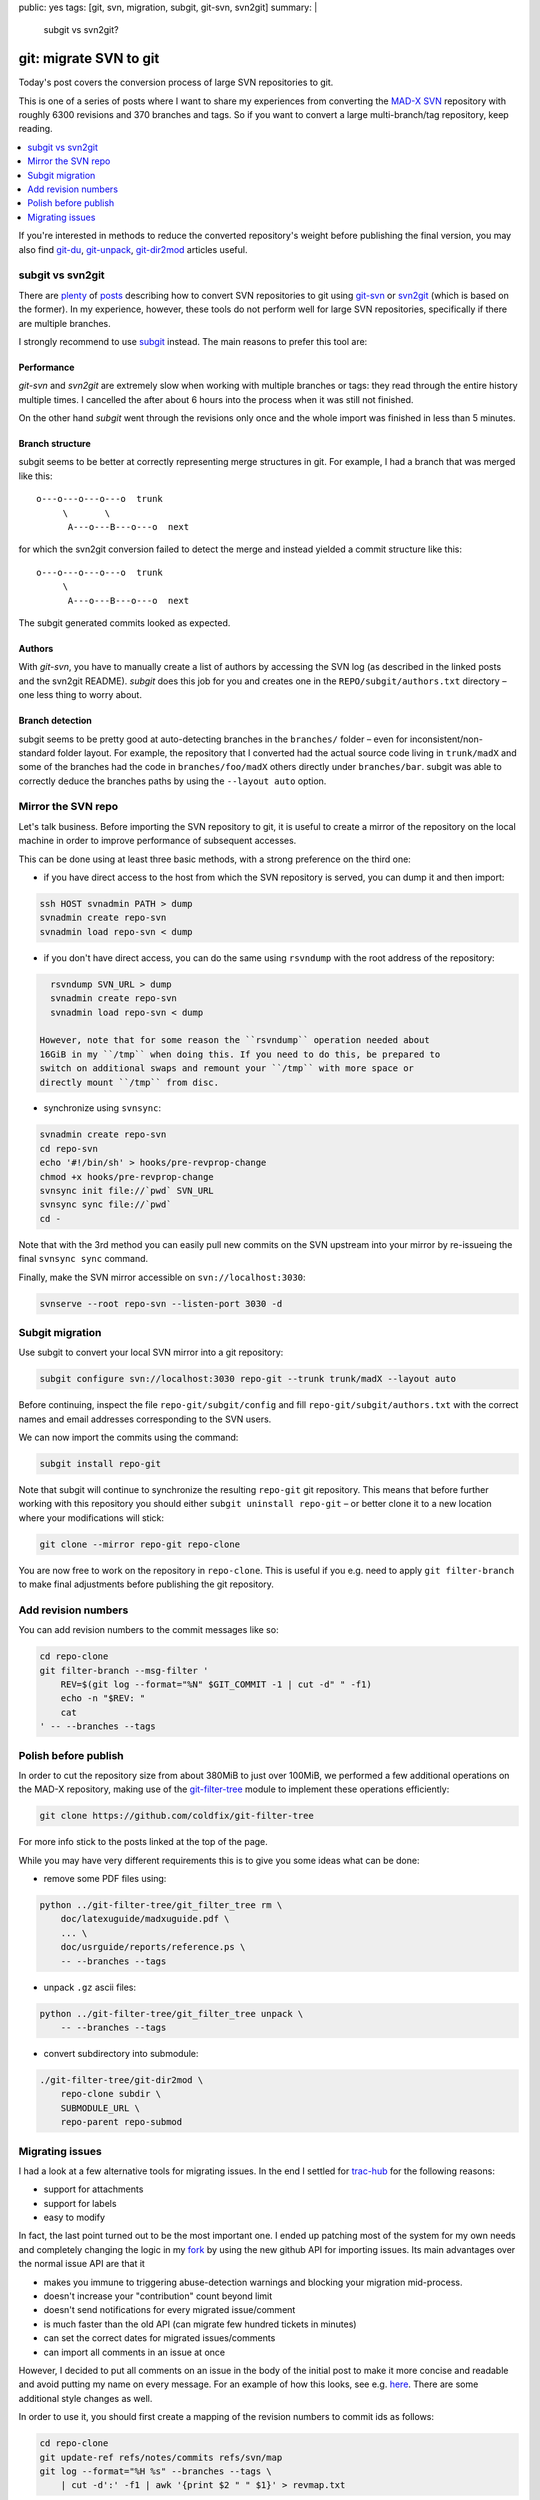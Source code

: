 public: yes
tags: [git, svn, migration, subgit, git-svn, svn2git]
summary: |
  subgit vs svn2git?

git: migrate SVN to git
=======================

Today's post covers the conversion process of large SVN repositories to git.

This is one of a series of posts where I want to share my experiences from
converting the MAD-X_ SVN_ repository with roughly 6300 revisions and 370
branches and tags. So if you want to convert a large multi-branch/tag
repository, keep reading.

.. contents:: :local:
    :depth: 1

If you're interested in methods to reduce the converted repository's weight
before publishing the final version, you may also find git-du_, git-unpack_,
git-dir2mod_ articles useful.

.. _MAD-X:          https://github.com/MethodicalAcceleratorDesign/MAD-X
.. _SVN:            http://svnweb.cern.ch/world/wsvn/madx
.. _git-du:         /2017/05/30/git-du/
.. _git-unpack:     /2017/06/11/git-unpack/
.. _git-dir2mod:    /2017/06/13/git-dir2mod/

subgit vs svn2git
-----------------

There are plenty_ of posts_ describing how to convert SVN repositories to git
using git-svn_ or svn2git_ (which is based on the former). In my experience,
however, these tools do not perform well for large SVN repositories,
specifically if there are multiple branches.

I strongly recommend to use subgit_ instead. The main reasons to prefer this
tool are:

.. _plenty: https://john.albin.net/git/convert-subversion-to-git
.. _posts: https://www.getdonedone.com/converting-5-year-old-repository-subversion-git/
.. _git-svn: https://git-scm.com/docs/git-svn
.. _svn2git: https://github.com/nirvdrum/svn2git
.. _subgit:  https://subgit.com/

Performance
~~~~~~~~~~~

*git-svn* and *svn2git* are extremely slow when working with multiple branches
or tags: they read through the entire history multiple times. I cancelled the
after about 6 hours into the process when it was still not finished.

On the other hand *subgit* went through the revisions only once and the whole
import was finished in less than 5 minutes.

Branch structure
~~~~~~~~~~~~~~~~

subgit seems to be better at correctly representing merge structures in git.
For example, I had a branch that was merged like this::

    o---o---o---o---o  trunk
         \       \
          A---o---B---o---o  next

for which the svn2git conversion failed to detect the merge and instead
yielded a commit structure like this::

    o---o---o---o---o  trunk
         \
          A---o---B---o---o  next

The subgit generated commits looked as expected.

Authors
~~~~~~~

With *git-svn*, you have to manually create a list of authors by accessing the
SVN log (as described in the linked posts and the svn2git README). *subgit*
does this job for you and creates one in the ``REPO/subgit/authors.txt``
directory – one less thing to worry about.

Branch detection
~~~~~~~~~~~~~~~~

subgit seems to be pretty good at auto-detecting branches in the ``branches/``
folder – even for inconsistent/non-standard folder layout. For example, the
repository that I converted had the actual source code living in
``trunk/madX`` and some of the branches had the code in
``branches/foo/madX`` others directly under ``branches/bar``. subgit was able
to correctly deduce the branches paths by using the ``--layout auto`` option.

Mirror the SVN repo
-------------------

Let's talk business. Before importing the SVN repository to git, it is useful
to create a mirror of the repository on the local machine in order to improve
performance of subsequent accesses.

This can be done using at least three basic methods, with a strong preference
on the third one:

- if you have direct access to the host from which the SVN repository is
  served, you can dump it and then import:

.. code-block:: bash

    ssh HOST svnadmin PATH > dump
    svnadmin create repo-svn
    svnadmin load repo-svn < dump

- if you don't have direct access, you can do the same using ``rsvndump`` with
  the root address of the repository:

.. code-block:: bash

    rsvndump SVN_URL > dump
    svnadmin create repo-svn
    svnadmin load repo-svn < dump

  However, note that for some reason the ``rsvndump`` operation needed about
  16GiB in my ``/tmp`` when doing this. If you need to do this, be prepared to
  switch on additional swaps and remount your ``/tmp`` with more space or
  directly mount ``/tmp`` from disc.

..  fallocate -l 20G swapfile
..  mkswap swapfile
..  swapon swapfile
..  mount -o remount
..  mount -o remount,size=20G /tmp

- synchronize using ``svnsync``:

.. code-block:: bash

    svnadmin create repo-svn
    cd repo-svn
    echo '#!/bin/sh' > hooks/pre-revprop-change
    chmod +x hooks/pre-revprop-change
    svnsync init file://`pwd` SVN_URL
    svnsync sync file://`pwd`
    cd -

Note that with the 3rd method you can easily pull new commits on the SVN
upstream into your mirror by re-issueing the final ``svnsync sync`` command.

Finally, make the SVN mirror accessible on ``svn://localhost:3030``:

.. code-block:: bash

    svnserve --root repo-svn --listen-port 3030 -d

Subgit migration
----------------

Use subgit to convert your local SVN mirror into a git repository:

.. code-block:: bash

    subgit configure svn://localhost:3030 repo-git --trunk trunk/madX --layout auto

Before continuing, inspect the file ``repo-git/subgit/config`` and fill
``repo-git/subgit/authors.txt`` with the correct names and email addresses
corresponding to the SVN users.

We can now import the commits using the command:

.. code-block:: bash

    subgit install repo-git

Note that subgit will continue to synchronize the resulting ``repo-git`` git
repository. This means that before further working with this repository you
should either ``subgit uninstall repo-git`` – or better clone it to a new
location where your modifications will stick:

.. code-block:: bash

    git clone --mirror repo-git repo-clone

You are now free to work on the repository in ``repo-clone``. This is useful
if you e.g. need to apply ``git filter-branch`` to make final adjustments
before publishing the git repository.

Add revision numbers
--------------------

You can add revision numbers to the commit messages like so:

.. code-block:: bash

    cd repo-clone
    git filter-branch --msg-filter '
        REV=$(git log --format="%N" $GIT_COMMIT -1 | cut -d" " -f1)
        echo -n "$REV: "
        cat
    ' -- --branches --tags

Polish before publish
---------------------

In order to cut the repository size from about 380MiB to just over 100MiB, we
performed a few additional operations on the MAD-X repository, making use of
the git-filter-tree_ module to implement these operations efficiently:

.. code-block:: bash

    git clone https://github.com/coldfix/git-filter-tree

For more info stick to the posts linked at the top of the page.

.. _git-filter-tree: https://github.com/coldfix/git-filter-tree

While you may have very different requirements this is to give you some ideas
what can be done:

- remove some PDF files using:

.. code-block:: bash

    python ../git-filter-tree/git_filter_tree rm \
        doc/latexuguide/madxuguide.pdf \
        ... \
        doc/usrguide/reports/reference.ps \
        -- --branches --tags

- unpack ``.gz`` ascii files:

.. code-block:: bash

    python ../git-filter-tree/git_filter_tree unpack \
        -- --branches --tags

- convert subdirectory into submodule:

.. code-block:: bash

    ./git-filter-tree/git-dir2mod \
        repo-clone subdir \
        SUBMODULE_URL \
        repo-parent repo-submod

Migrating issues
----------------

I had a look at a few alternative tools for migrating issues. In the end I
settled for trac-hub_ for the following reasons:

- support for attachments
- support for labels
- easy to modify

In fact, the last point turned out to be the most important one. I ended up
patching most of the system for my own needs and completely changing the
logic in my fork_ by using the new github API for importing issues. Its main
advantages over the normal issue API are that it

- makes you immune to triggering abuse-detection warnings and blocking your
  migration mid-process.
- doesn't increase your "contribution" count beyond limit
- doesn't send notifications for every migrated issue/comment
- is much faster than the old API (can migrate few hundred tickets in minutes)
- can set the correct dates for migrated issues/comments
- can import all comments in an issue at once

However, I decided to put all comments on an issue in the body of the initial
post to make it more concise and readable and avoid putting my name on every
message. For an example of how this looks, see e.g.  here_. There are some
additional style changes as well.

.. _trac-hub:   https://github.com/mavam/trac-hub
.. _fork:       https://github.com/coldfix/trac-hub
.. _here:       https://github.com/MethodicalAcceleratorDesign/MAD-X/issues/93

In order to use it, you should first create a mapping of the revision numbers
to commit ids as follows:

.. code-block:: bash

    cd repo-clone
    git update-ref refs/notes/commits refs/svn/map
    git log --format="%H %s" --branches --tags \
        | cut -d':' -f1 | awk '{print $2 " " $1}' > revmap.txt

Now clone the tool from github:

.. code-block:: bash

    git clone git@github.com:coldfix/trac-hub.git

You can use the script in ``tools/download-trac-attachments-mysql.sh`` as an
example of how to download attachments from the trac system and then e.g.
create a git repository containing all the attachments.

Next, create a config file that defines access to your trac database and your
github user / token:

.. code-block:: bash

    cd trac-hub
    cp config.yaml.example config.yaml

When you're done, execute as follows:

.. code-block:: bash

    bundle install --path vendor/bundle
    bundle exec trac-hub \
        -a BASE_URL_FOR_ATTACHMENTS \
        -c config.yaml -r ../revmap.txt -s1
